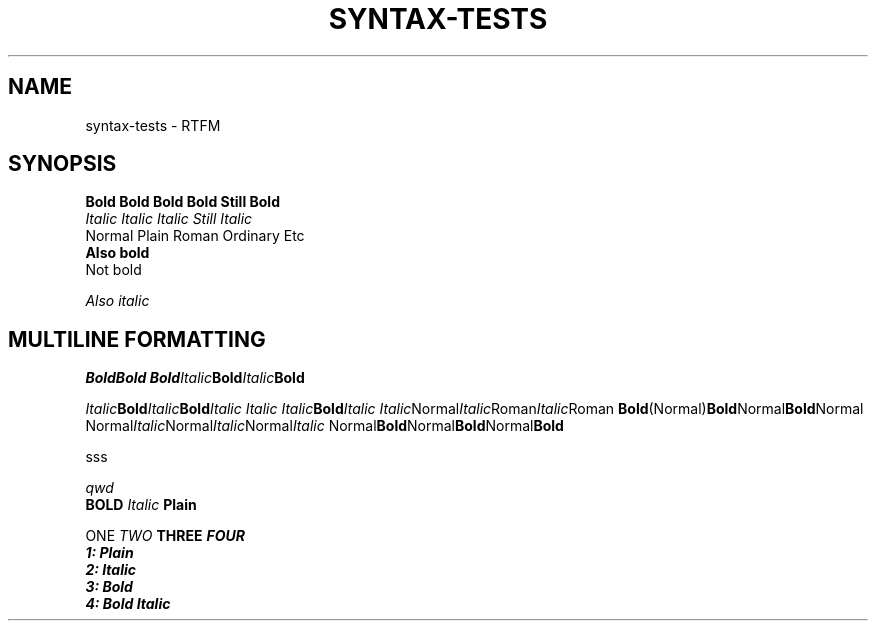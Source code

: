 .TH SYNTAX-TESTS 1
.SH NAME
syntax\-tests \- RTFM
.SH SYNOPSIS

.nf
.B Bold Bold Bold Bold Still Bold
.I Italic Italic Italic Still Italic
Normal Plain Roman Ordinary Etc
.B
Also bold
Not bold

.I 
Also italic

.SH MULTILINE FORMATTING

.BI Bold "" Bold
.BI Bold Italic Bold Italic Bold 

.IB Italic Bold Italic Bold "Italic Italic Italic" Bold Italic
.IR Italic Normal Italic Roman Italic Roman
.BR Bold (Normal) Bold Normal Bold Normal
.RI Normal Italic Normal Italic Normal Italic
.RB Normal Bold Normal Bold Normal Bold

sss

.\" Comment
.ul 1 \" something
qwd
.
.\" Font families
\fB BOLD  \fI Italic \fP Plain


\f1 ONE \f2 TWO \f3 THREE \f4 FOUR
.nf
1: Plain
2: Italic
3: Bold
4: Bold Italic
.fi
.
